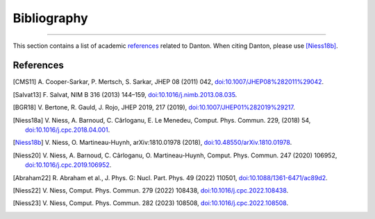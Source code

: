 Bibliography
============

.. _bibliography:

----

This section contains a list of academic `references`_ related to Danton. When
citing Danton, please use [Niess18b]_.


References
----------

.. [CMS11] A. Cooper-Sarkar, P. Mertsch, S. Sarkar, JHEP 08 (2011) 042,
   `doi:10.1007/JHEP08%282011%29042 <https://doi.org/10.1007/JHEP08%282011%29042>`_.

.. [Salvat13] F. Salvat, NIM B 316 (2013) 144–159,
   `doi:10.1016/j.nimb.2013.08.035 <https://doi.org/10.1016/j.nimb.2013.08.035>`_.

.. [BGR18] V. Bertone, R. Gauld, J. Rojo, JHEP 2019, 217 (2019),
   `doi:10.1007/JHEP01%282019%29217 <https://doi.org/10.1007/JHEP01%282019%29217>`_.

.. [Niess18a] V. Niess, A. Barnoud, C. Cârloganu, E. Le Menedeu, Comput.
   Phys. Commun. 229, (2018) 54,
   `doi:10.1016/j.cpc.2018.04.001 <https://doi.org/10.1016/j.cpc.2018.04.001>`_.

.. [Niess18b] V. Niess, O. Martineau-Huynh, arXiv:1810.01978 (2018),
   `doi:10.48550/arXiv.1810.01978 <https://doi.org/10.48550/arXiv.1810.01978>`_.

.. [Niess20] V. Niess, A. Barnoud, C. Cârloganu, O. Martineau-Huynh, Comput.
   Phys. Commun. 247 (2020) 106952,
   `doi:10.1016/j.cpc.2019.106952 <https://doi.org/10.1016/j.cpc.2019.106952>`_.

.. [Abraham22] R. Abraham et al., J. Phys. G: Nucl. Part. Phys. 49 (2022)
   110501,
   `doi:10.1088/1361-6471/ac89d2 <https://doi.org/10.1088/1361-6471/ac89d2>`_.

.. [Niess22] V. Niess, Comput. Phys. Commun. 279 (2022) 108438,
   `doi:10.1016/j.cpc.2022.108438 <https://doi.org/10.1016/j.cpc.2022.108438>`_.

.. [Niess23] V. Niess, Comput. Phys. Commun. 282 (2023) 108508,
   `doi:10.1016/j.cpc.2022.108508 <https://doi.org/10.1016/j.cpc.2022.108508>`_.
